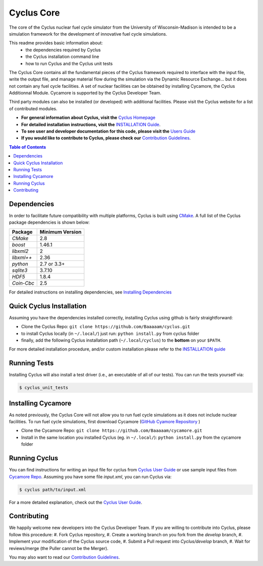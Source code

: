 ###########
Cyclus Core
###########

The core of the Cyclus nuclear fuel cycle simulator from the
University of Wisconsin-Madison is intended to be a simulation
framework for the development of innovative fuel cycle simulations.

This readme provides basic information about:
 - the dependencies required by Cyclus 
 - the Cyclus installation command line
 - how to run Cyclus and the Cyclus unit tests

The Cyclus Core contains all the fundamental pieces of the Cyclus framework
required to interface with the input file, write the output file, and manage
material flow during the simulation via the Dynamic Resource Exchange... but it
does not contain any fuel cycle facilities. A set of nuclear facilities can be
obtained by installing Cycamore, the Cyclus Additionnal Module.  Cycamore is
supported by the Cyclus Developer Team.

Third party modules can also be installed (or developed) with additional
facilities.  Please visit the Cyclus website for a list of contributed modules.

- **For general information about Cyclus, visit the**  `Cyclus Homepage`_

- **For detailed installation instructions, visit the**
  `INSTALLATION Guide <INSTALL.rst>`_.

- **To see user and developer documentation for this code, please visit
  the** `Users Guide <http://fuelcycle.org/user/index.html>`_ 

- **If you would like to contribute to Cyclus, please check our** 
  `Contribution Guidelines <CONTRIBUTING.rst>`_.


.. contents:: Table of Contents


******************************
Dependencies
******************************

In order to facilitate future compatibility with multiple platforms,
Cyclus is built using `CMake`_. A full list of the Cyclus package
dependencies is shown below:

====================   ==================
Package                Minimum Version
====================   ==================
`CMake`                2.8
`boost`                1.46.1
`libxml2`              2
`libxml++`             2.36
`python`               2.7 or 3.3+
`sqlite3`              3.7.10
`HDF5`                 1.8.4
`Coin-Cbc`             2.5
====================   ==================

For detailed instructions on installing dependencies, see `Installing Dependencies <DEPENDENCIES.rst>`_

******************************
Quick Cyclus Installation
******************************

Assuming you have the dependencies installed correctly, installing Cyclus using
github is fairly straightforward:

- Clone the Cyclus Repo: ``git clone https://github.com/Baaaaam/cyclus.git``

- to install Cyclus locally (in ``~/.local/``) just run: ``python install.py``
  from cyclus folder

- finally, add the following Cyclus installation path (``~/.local/cyclus``) to
  the **bottom** on your ``$PATH``.

For more detailed installation procedure, and/or custom installation please
refer to the `INSTALLATION guide <INSTALL.rst>`_


******************************
Running Tests
******************************

Installing Cyclus will also install a test driver (i.e., an executable of all of
our tests). You can run the tests yourself via:

.. code-block:: bash

    $ cyclus_unit_tests


******************************
Installing Cycamore
******************************

As noted previously, the Cyclus Core will not allow you to run fuel cycle
simulations as it does not include nuclear facilities. To run fuel cycle
simulations, first download Cycamore
(`GitHub Cyamore Repository <https://github.com/cyclus/cycamore>`_ )

- Clone the Cycamore Repo: ``git clone https://github.com/Baaaaam/cycamore.git``

- Install in the same location you installed Cyclus (eg. in ``~/.local/``):
  ``python install.py`` from the cycamore folder


******************************
Running Cyclus
******************************

You can find instructions for writing an input file for cyclus from `Cyclus User
Guide`_ or use sample input files from `Cycamore Repo`_. Assuming you have some
file `input.xml`, you can run Cyclus via:

.. code-block:: bash

    $ cyclus path/to/input.xml

For a more detailed explanation, check out the `Cyclus User Guide`_.

******************************
Contributing
******************************

We happily welcome new developers into the Cyclus Developer Team. If you are willing
to contribute into Cyclus, please follow this procedure:
#. Fork Cyclus repository,
#. Create a working branch on you fork from the `develop` branch,
#. Implement your modification of the Cyclus source code,
#. Submit a Pull request into `Cyclus/develop` branch,
#. Wait for reviews/merge (the Puller cannot be the Merger).

You may also want to read our `Contribution Guidelines <CONTRIBUTING.rst>`_.

.. _`CMake`: https://cmake.org
.. _`Cyclus Homepage`: http://fuelcycle.org/
.. _`Cyclus User Guide`: http://fuelcycle.org/user/index.html
.. _`Cyclus repo`: https://github.com/cyclus/cyclus
.. _`Cycamore Repo`: https://github.com/cyclus/cycamore
.. _`INSTALL`: INSTALL.rst
.. _`CONTRIBUTING`: CONTRIBUTING.rst

